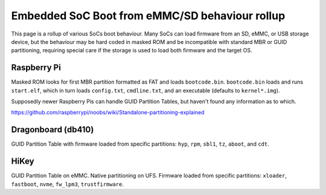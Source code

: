 Embedded SoC Boot from eMMC/SD behaviour rollup
===============================================

This page is a rollup of various SoCs boot behaviour. Many SoCs can load firmware from an SD, eMMC, or USB storage device, but the behaviour may be hard coded in masked ROM and be incompatible with standard MBR or GUID partitioning, requiring special care if the storage is used to load both firmware and the target OS.

Raspberry Pi
------------

Masked ROM looks for first MBR partition formatted as FAT and loads ``bootcode.bin``. ``bootcode.bin`` loads and runs ``start.elf``, which in turn loads ``config.txt``, ``cmdline.txt``, and an executable (defaults to ``kernel*.img``).

Supposedly newer Raspberry Pis can handle GUID Partition Tables, but haven't found any information as to which.

https://github.com/raspberrypi/noobs/wiki/Standalone-partitioning-explained

Dragonboard (db410)
-------------------

GUID Partition Table with firmware loaded from specific partitions: ``hyp``, ``rpm``, ``sbl1``, ``tz``, ``aboot``, and ``cdt``.

HiKey
-----
GUID Partition Table on eMMC. Native partitioning on UFS. Firmware loaded from specific partitions: ``xloader``, ``fastboot``, ``nvme``, ``fw_lpm3``, ``trustfirmware``.
